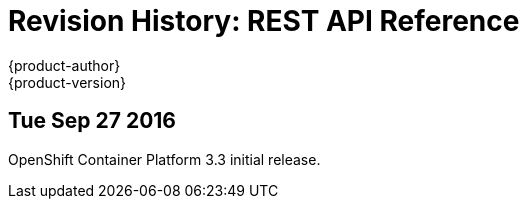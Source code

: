 [[rest-api-revhistory-rest-api]]
= Revision History: REST API Reference
{product-author}
{product-version}
:data-uri:
:icons:
:experimental:

// do-release: revhist-tables
== Tue Sep 27 2016

OpenShift Container Platform 3.3 initial release.
